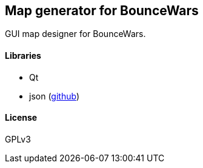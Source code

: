 Map generator for BounceWars
----------------------------
GUI map designer for BounceWars.

Libraries
^^^^^^^^^
* Qt
* json (https://github.com/nlohmann/json[github])

License
^^^^^^^
GPLv3
